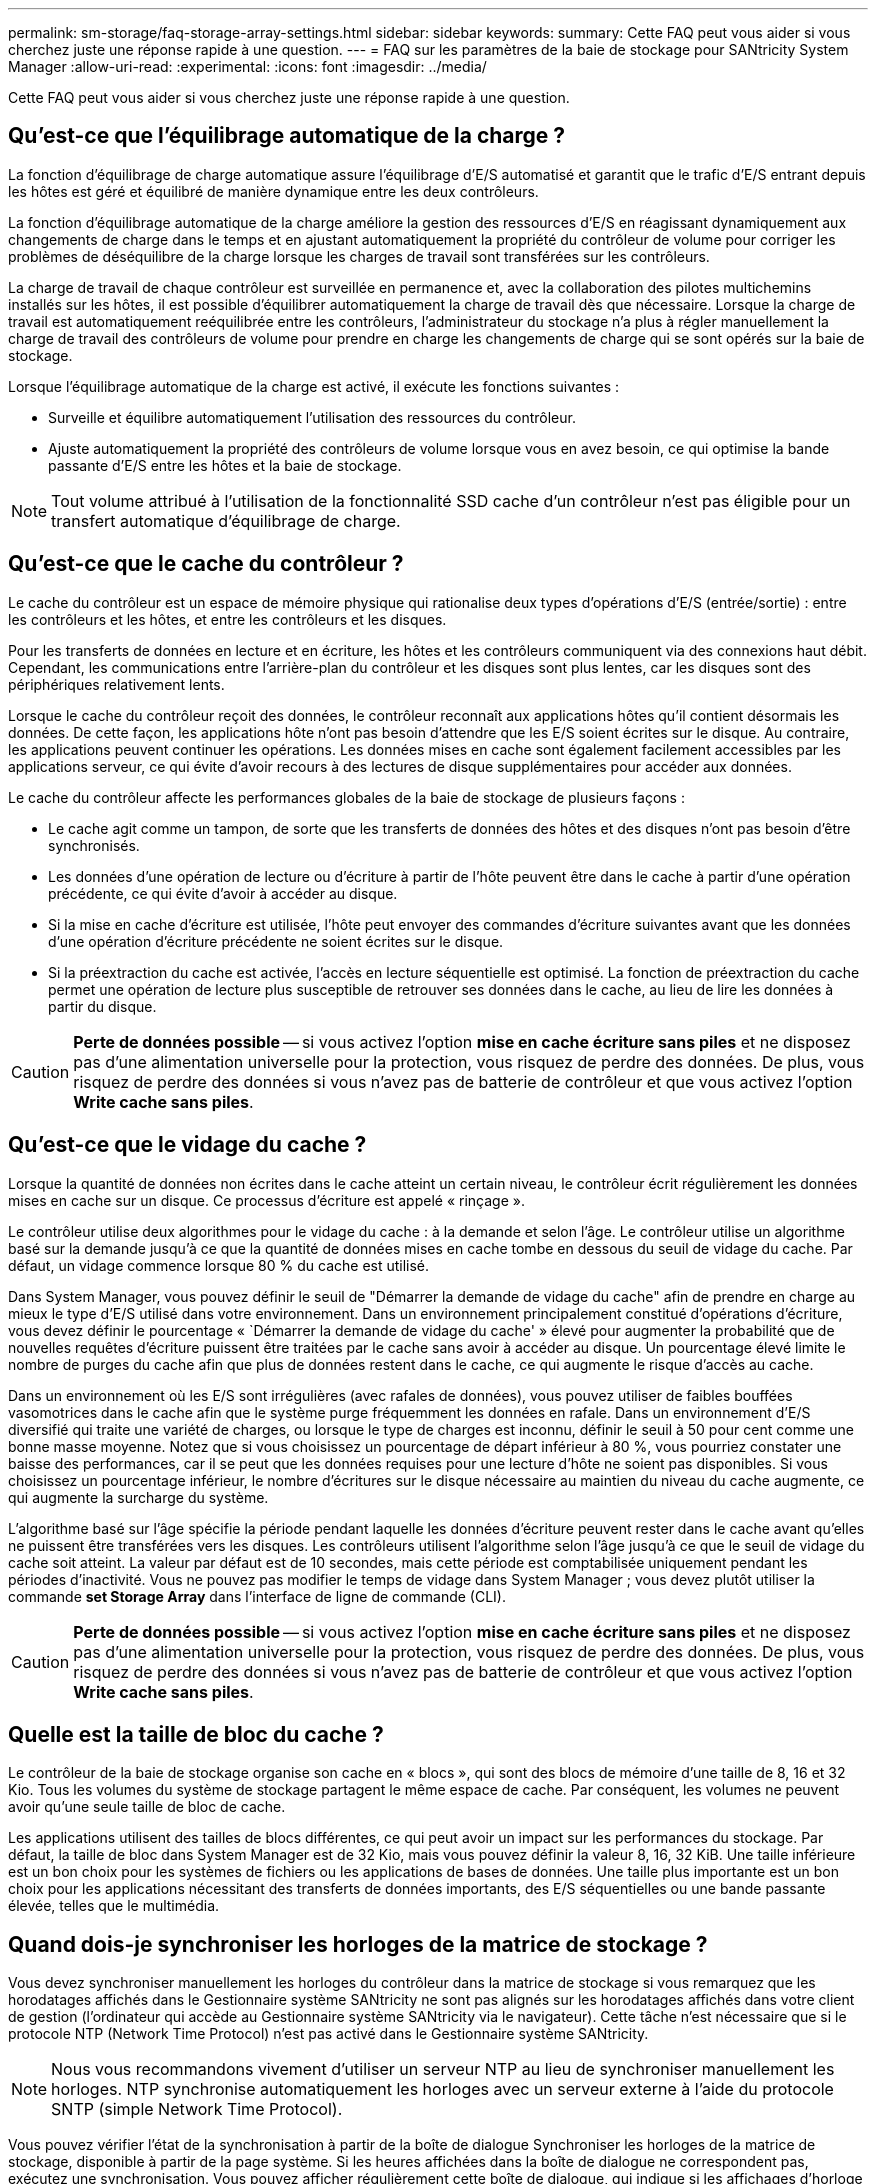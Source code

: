 ---
permalink: sm-storage/faq-storage-array-settings.html 
sidebar: sidebar 
keywords:  
summary: Cette FAQ peut vous aider si vous cherchez juste une réponse rapide à une question. 
---
= FAQ sur les paramètres de la baie de stockage pour SANtricity System Manager
:allow-uri-read: 
:experimental: 
:icons: font
:imagesdir: ../media/


[role="lead"]
Cette FAQ peut vous aider si vous cherchez juste une réponse rapide à une question.



== Qu'est-ce que l'équilibrage automatique de la charge ?

La fonction d'équilibrage de charge automatique assure l'équilibrage d'E/S automatisé et garantit que le trafic d'E/S entrant depuis les hôtes est géré et équilibré de manière dynamique entre les deux contrôleurs.

La fonction d'équilibrage automatique de la charge améliore la gestion des ressources d'E/S en réagissant dynamiquement aux changements de charge dans le temps et en ajustant automatiquement la propriété du contrôleur de volume pour corriger les problèmes de déséquilibre de la charge lorsque les charges de travail sont transférées sur les contrôleurs.

La charge de travail de chaque contrôleur est surveillée en permanence et, avec la collaboration des pilotes multichemins installés sur les hôtes, il est possible d'équilibrer automatiquement la charge de travail dès que nécessaire. Lorsque la charge de travail est automatiquement reéquilibrée entre les contrôleurs, l'administrateur du stockage n'a plus à régler manuellement la charge de travail des contrôleurs de volume pour prendre en charge les changements de charge qui se sont opérés sur la baie de stockage.

Lorsque l'équilibrage automatique de la charge est activé, il exécute les fonctions suivantes :

* Surveille et équilibre automatiquement l'utilisation des ressources du contrôleur.
* Ajuste automatiquement la propriété des contrôleurs de volume lorsque vous en avez besoin, ce qui optimise la bande passante d'E/S entre les hôtes et la baie de stockage.


[NOTE]
====
Tout volume attribué à l'utilisation de la fonctionnalité SSD cache d'un contrôleur n'est pas éligible pour un transfert automatique d'équilibrage de charge.

====


== Qu'est-ce que le cache du contrôleur ?

Le cache du contrôleur est un espace de mémoire physique qui rationalise deux types d'opérations d'E/S (entrée/sortie) : entre les contrôleurs et les hôtes, et entre les contrôleurs et les disques.

Pour les transferts de données en lecture et en écriture, les hôtes et les contrôleurs communiquent via des connexions haut débit. Cependant, les communications entre l'arrière-plan du contrôleur et les disques sont plus lentes, car les disques sont des périphériques relativement lents.

Lorsque le cache du contrôleur reçoit des données, le contrôleur reconnaît aux applications hôtes qu'il contient désormais les données. De cette façon, les applications hôte n'ont pas besoin d'attendre que les E/S soient écrites sur le disque. Au contraire, les applications peuvent continuer les opérations. Les données mises en cache sont également facilement accessibles par les applications serveur, ce qui évite d'avoir recours à des lectures de disque supplémentaires pour accéder aux données.

Le cache du contrôleur affecte les performances globales de la baie de stockage de plusieurs façons :

* Le cache agit comme un tampon, de sorte que les transferts de données des hôtes et des disques n'ont pas besoin d'être synchronisés.
* Les données d'une opération de lecture ou d'écriture à partir de l'hôte peuvent être dans le cache à partir d'une opération précédente, ce qui évite d'avoir à accéder au disque.
* Si la mise en cache d'écriture est utilisée, l'hôte peut envoyer des commandes d'écriture suivantes avant que les données d'une opération d'écriture précédente ne soient écrites sur le disque.
* Si la préextraction du cache est activée, l'accès en lecture séquentielle est optimisé. La fonction de préextraction du cache permet une opération de lecture plus susceptible de retrouver ses données dans le cache, au lieu de lire les données à partir du disque.


[CAUTION]
====
*Perte de données possible* -- si vous activez l'option *mise en cache écriture sans piles* et ne disposez pas d'une alimentation universelle pour la protection, vous risquez de perdre des données. De plus, vous risquez de perdre des données si vous n'avez pas de batterie de contrôleur et que vous activez l'option *Write cache sans piles*.

====


== Qu'est-ce que le vidage du cache ?

Lorsque la quantité de données non écrites dans le cache atteint un certain niveau, le contrôleur écrit régulièrement les données mises en cache sur un disque. Ce processus d'écriture est appelé « rinçage ».

Le contrôleur utilise deux algorithmes pour le vidage du cache : à la demande et selon l'âge. Le contrôleur utilise un algorithme basé sur la demande jusqu'à ce que la quantité de données mises en cache tombe en dessous du seuil de vidage du cache. Par défaut, un vidage commence lorsque 80 % du cache est utilisé.

Dans System Manager, vous pouvez définir le seuil de "Démarrer la demande de vidage du cache" afin de prendre en charge au mieux le type d'E/S utilisé dans votre environnement. Dans un environnement principalement constitué d'opérations d'écriture, vous devez définir le pourcentage « `Démarrer la demande de vidage du cache' » élevé pour augmenter la probabilité que de nouvelles requêtes d'écriture puissent être traitées par le cache sans avoir à accéder au disque. Un pourcentage élevé limite le nombre de purges du cache afin que plus de données restent dans le cache, ce qui augmente le risque d'accès au cache.

Dans un environnement où les E/S sont irrégulières (avec rafales de données), vous pouvez utiliser de faibles bouffées vasomotrices dans le cache afin que le système purge fréquemment les données en rafale. Dans un environnement d'E/S diversifié qui traite une variété de charges, ou lorsque le type de charges est inconnu, définir le seuil à 50 pour cent comme une bonne masse moyenne. Notez que si vous choisissez un pourcentage de départ inférieur à 80 %, vous pourriez constater une baisse des performances, car il se peut que les données requises pour une lecture d'hôte ne soient pas disponibles. Si vous choisissez un pourcentage inférieur, le nombre d'écritures sur le disque nécessaire au maintien du niveau du cache augmente, ce qui augmente la surcharge du système.

L'algorithme basé sur l'âge spécifie la période pendant laquelle les données d'écriture peuvent rester dans le cache avant qu'elles ne puissent être transférées vers les disques. Les contrôleurs utilisent l'algorithme selon l'âge jusqu'à ce que le seuil de vidage du cache soit atteint. La valeur par défaut est de 10 secondes, mais cette période est comptabilisée uniquement pendant les périodes d'inactivité. Vous ne pouvez pas modifier le temps de vidage dans System Manager ; vous devez plutôt utiliser la commande *set Storage Array* dans l'interface de ligne de commande (CLI).

[CAUTION]
====
*Perte de données possible* -- si vous activez l'option *mise en cache écriture sans piles* et ne disposez pas d'une alimentation universelle pour la protection, vous risquez de perdre des données. De plus, vous risquez de perdre des données si vous n'avez pas de batterie de contrôleur et que vous activez l'option *Write cache sans piles*.

====


== Quelle est la taille de bloc du cache ?

Le contrôleur de la baie de stockage organise son cache en « blocs », qui sont des blocs de mémoire d'une taille de 8, 16 et 32 Kio. Tous les volumes du système de stockage partagent le même espace de cache. Par conséquent, les volumes ne peuvent avoir qu'une seule taille de bloc de cache.

Les applications utilisent des tailles de blocs différentes, ce qui peut avoir un impact sur les performances du stockage. Par défaut, la taille de bloc dans System Manager est de 32 Kio, mais vous pouvez définir la valeur 8, 16, 32 KiB. Une taille inférieure est un bon choix pour les systèmes de fichiers ou les applications de bases de données. Une taille plus importante est un bon choix pour les applications nécessitant des transferts de données importants, des E/S séquentielles ou une bande passante élevée, telles que le multimédia.



== Quand dois-je synchroniser les horloges de la matrice de stockage ?

Vous devez synchroniser manuellement les horloges du contrôleur dans la matrice de stockage si vous remarquez que les horodatages affichés dans le Gestionnaire système SANtricity ne sont pas alignés sur les horodatages affichés dans votre client de gestion (l'ordinateur qui accède au Gestionnaire système SANtricity via le navigateur). Cette tâche n'est nécessaire que si le protocole NTP (Network Time Protocol) n'est pas activé dans le Gestionnaire système SANtricity.

[NOTE]
====
Nous vous recommandons vivement d'utiliser un serveur NTP au lieu de synchroniser manuellement les horloges. NTP synchronise automatiquement les horloges avec un serveur externe à l'aide du protocole SNTP (simple Network Time Protocol).

====
Vous pouvez vérifier l'état de la synchronisation à partir de la boîte de dialogue Synchroniser les horloges de la matrice de stockage, disponible à partir de la page système. Si les heures affichées dans la boîte de dialogue ne correspondent pas, exécutez une synchronisation. Vous pouvez afficher régulièrement cette boîte de dialogue, qui indique si les affichages d'horloge du contrôleur ont été écartés et ne sont plus synchronisés.
